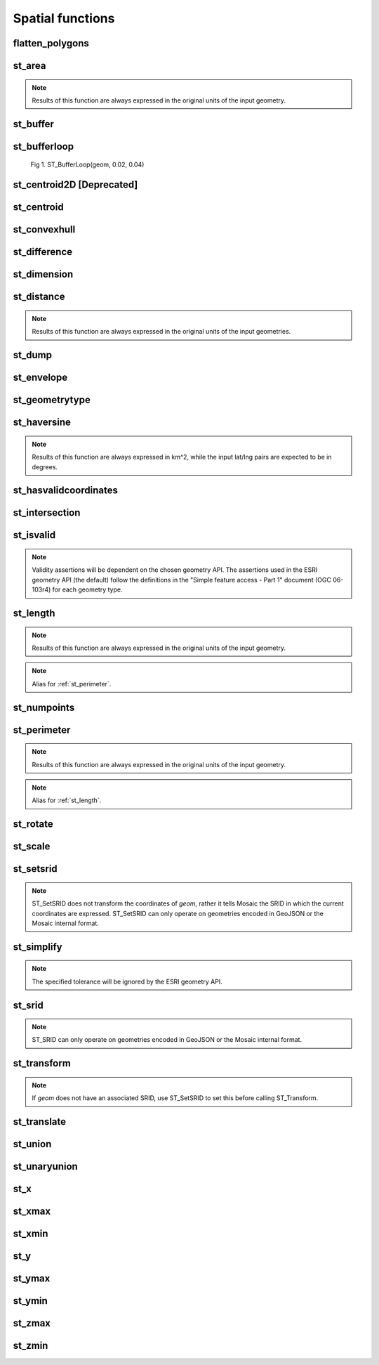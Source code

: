 =================
Spatial functions
=================


flatten_polygons
****************

.. function:: flatten_polygons(col)

    Explodes a MultiPolygon geometry into one row per constituent Polygon.

    :param col: MultiPolygon Geometry
    :type col: Column
    :rtype: Column: StringType

    :example:

.. tabs::
   .. code-tab:: py

    >>> df = spark.createDataFrame([
        {'wkt': 'MULTIPOLYGON (((30 20, 45 40, 10 40, 30 20)), ((15 5, 40 10, 10 20, 5 10, 15 5)))'}
        ])
    >>> df.select(flatten_polygons('wkt')).show(2, False)
    +------------------------------------------+
    |element                                   |
    +------------------------------------------+
    |POLYGON ((30 20, 45 40, 10 40, 30 20))    |
    |POLYGON ((15 5, 40 10, 10 20, 5 10, 15 5))|
    +------------------------------------------+

   .. code-tab:: scala

    >>> val df = List(("MULTIPOLYGON (((30 20, 45 40, 10 40, 30 20)), ((15 5, 40 10, 10 20, 5 10, 15 5)))")).toDF("wkt")
    >>> df.select(flatten_polygons(col("wkt"))).show(false)
    +------------------------------------------+
    |element                                   |
    +------------------------------------------+
    |POLYGON ((30 20, 45 40, 10 40, 30 20))    |
    |POLYGON ((15 5, 40 10, 10 20, 5 10, 15 5))|
    +------------------------------------------+

   .. code-tab:: sql

    >>> SELECT flatten_polygons("'MULTIPOLYGON (((30 20, 45 40, 10 40, 30 20)), ((15 5, 40 10, 10 20, 5 10, 15 5)))'")
    +------------------------------------------+
    |element                                   |
    +------------------------------------------+
    |POLYGON ((30 20, 45 40, 10 40, 30 20))    |
    |POLYGON ((15 5, 40 10, 10 20, 5 10, 15 5))|
    +------------------------------------------+

   .. code-tab:: r R

    >>> df <- createDataFrame(data.frame(wkt = 'MULTIPOLYGON (((30 20, 45 40, 10 40, 30 20)), ((15 5, 40 10, 10 20, 5 10, 15 5)))'))
    >>> showDF(select(df, flatten_polygons(column("wkt"))), truncate=F)
    +------------------------------------------+
    |element                                   |
    +------------------------------------------+
    |POLYGON ((30 20, 45 40, 10 40, 30 20))    |
    |POLYGON ((15 5, 40 10, 10 20, 5 10, 15 5))|
    +------------------------------------------+


st_area
*******

.. function:: st_area(col)

    Compute the area of a geometry.

    :param col: Geometry
    :type col: Column
    :rtype: Column: DoubleType

    :example:

.. tabs::
   .. code-tab:: py

    >>> df = spark.createDataFrame([{'wkt': 'POLYGON ((30 10, 40 40, 20 40, 10 20, 30 10))'}])
    >>> df.select(st_area('wkt')).show()
    +------------+
    |st_area(wkt)|
    +------------+
    |       550.0|
    +------------+

   .. code-tab:: scala

    >>> val df = List(("POLYGON ((30 10, 40 40, 20 40, 10 20, 30 10))")).toDF("wkt")
    >>> df.select(st_area(col("wkt"))).show()
    +------------+
    |st_area(wkt)|
    +------------+
    |       550.0|
    +------------+

   .. code-tab:: sql

    >>> SELECT st_area("POLYGON ((30 10, 40 40, 20 40, 10 20, 30 10))")
    +------------+
    |st_area(wkt)|
    +------------+
    |       550.0|
    +------------+

   .. code-tab:: r R

    >>> df <- createDataFrame(data.frame(wkt = "POLYGON ((30 10, 40 40, 20 40, 10 20, 30 10))"))
    >>> showDF(select(df, st_area(column("wkt"))))
    +------------+
    |st_area(wkt)|
    +------------+
    |       550.0|
    +------------+

.. note:: Results of this function are always expressed in the original units of the input geometry.


st_buffer
*********

.. function:: st_buffer(col, radius)

    Buffer the input geometry by radius `radius` and return a new, buffered geometry.

    :param col: Geometry
    :type col: Column
    :param radius: Double
    :type radius: Column (DoubleType)
    :rtype: Column: Geometry

    :example:

.. tabs::
   .. code-tab:: py

    >>> df = spark.createDataFrame([{'wkt': 'POLYGON ((30 10, 40 40, 20 40, 10 20, 30 10))'}])
    >>> df.select(st_buffer('wkt', lit(2.))).show()
    +--------------------+
    | st_buffer(wkt, 2.0)|
    +--------------------+
    |POLYGON ((29.1055...|
    +--------------------+

   .. code-tab:: scala

    >>> val df = List(("POLYGON ((30 10, 40 40, 20 40, 10 20, 30 10))")).toDF("wkt")
    >>> df.select(st_buffer(col("wkt"), 2d)).show()
    +--------------------+
    | st_buffer(wkt, 2.0)|
    +--------------------+
    |POLYGON ((29.1055...|
    +--------------------+

   .. code-tab:: sql

    >>> SELECT st_buffer("POLYGON ((30 10, 40 40, 20 40, 10 20, 30 10))", 2d)
    +--------------------+
    | st_buffer(wkt, 2.0)|
    +--------------------+
    |POLYGON ((29.1055...|
    +--------------------+

   .. code-tab:: r R

    >>> df <- createDataFrame(data.frame(wkt = "POLYGON ((30 10, 40 40, 20 40, 10 20, 30 10))"))
    >>> showDF(select(df, st_buffer(column("wkt"), lit(2))))
    +--------------------+
    | st_buffer(wkt, 2.0)|
    +--------------------+
    |POLYGON ((29.1055...|
    +--------------------+

st_bufferloop
*************

.. function:: st_bufferloop(col, innerRadius, outerRadius)

    Returns a difference between st_buffer(col, outerRadius) and st_buffer(col, innerRadius).
    The resulting geometry is a loop with a width of outerRadius - innerRadius.

    :param col: Geometry
    :type col: Column
    :param innerRadius: Radius of the resulting geometry hole.
    :type innerRadius: Column (DoubleType)
    :param outerRadius: Radius of the resulting geometry.
    :type outerRadius: Column (DoubleType)
    :rtype: Column: Geometry

    :example:

.. tabs::
   .. code-tab:: py

    >>> df = spark.createDataFrame([{'wkt': 'POLYGON ((30 10, 40 40, 20 40, 10 20, 30 10))'}])
    >>> df.select(st_bufferloop('wkt', lit(2.), lit(2.1)).show()
    +-------------------------+
    | st_buffer(wkt, 2.0, 2.1)|
    +-------------------------+
    |     POLYGON ((29.1055...|
    +-------------------------+

   .. code-tab:: scala

    >>> val df = List(("POLYGON ((30 10, 40 40, 20 40, 10 20, 30 10))")).toDF("wkt")
    >>> df.select(st_bufferloop('wkt', lit(2.), lit(2.1))).show()
    +-------------------------+
    | st_buffer(wkt, 2.0, 2.1)|
    +-------------------------+
    |     POLYGON ((29.1055...|
    +-------------------------+

   .. code-tab:: sql

    >>> SELECT st_bufferloop("POLYGON ((30 10, 40 40, 20 40, 10 20, 30 10))", 2d, 2.1d)
    +-------------------------+
    | st_buffer(wkt, 2.0, 2.1)|
    +-------------------------+
    |     POLYGON ((29.1055...|
    +-------------------------+

   .. code-tab:: r R

    >>> df <- createDataFrame(data.frame(wkt = "POLYGON ((30 10, 40 40, 20 40, 10 20, 30 10))"))
    >>> showDF(select(df, st_bufferloop('wkt', lit(2.), lit(2.1))))
    +-------------------------+
    | st_buffer(wkt, 2.0, 2.1)|
    +-------------------------+
    |     POLYGON ((29.1055...|
    +-------------------------+


.. figure:: ../images/st_bufferloop/geom.png
   :figclass: doc-figure

   Fig 1. ST_BufferLoop(geom, 0.02, 0.04)

st_centroid2D [Deprecated]
**************************

.. function:: st_centroid2D(col)

    Returns the x and y coordinates representing the centroid of the input geometry.

    :param col: Geometry
    :type col: Column
    :rtype: Column: StructType[x: DoubleType, y: DoubleType]

    :example:

.. tabs::
   .. code-tab:: py

    >>> df = spark.createDataFrame([{'wkt': 'POLYGON ((30 10, 40 40, 20 40, 10 20, 30 10))'}])
    >>> df.select(st_centroid2D('wkt')).show()
    +---------------------------------------+
    |st_centroid(wkt)                       |
    +---------------------------------------+
    |{25.454545454545453, 26.96969696969697}|
    +---------------------------------------+

   .. code-tab:: scala

    >>> val df = List(("POLYGON ((30 10, 40 40, 20 40, 10 20, 30 10))")).toDF("wkt")
    >>> df.select(st_centroid2D(col("wkt"))).show()
    +---------------------------------------+
    |st_centroid(wkt)                       |
    +---------------------------------------+
    |{25.454545454545453, 26.96969696969697}|
    +---------------------------------------+

   .. code-tab:: sql

    >>> SELECT st_centroid2D("POLYGON ((30 10, 40 40, 20 40, 10 20, 30 10))")
    +---------------------------------------+
    |st_centroid(wkt)                       |
    +---------------------------------------+
    |{25.454545454545453, 26.96969696969697}|
    +---------------------------------------+

   .. code-tab:: r R

    >>> df <- createDataFrame(data.frame(wkt = "POLYGON ((30 10, 40 40, 20 40, 10 20, 30 10))"))
    >>> showDF(select(df, st_centroid2D(column("wkt"))), truncate=F)
    +---------------------------------------+
    |st_centroid(wkt)                       |
    +---------------------------------------+
    |{25.454545454545453, 26.96969696969697}|
    +---------------------------------------+

st_centroid
*************

.. function:: st_centroid(col)

    Returns the POINT geometry representing the centroid of the input geometry.

    :param col: Geometry
    :type col: Column
    :rtype: Column: Geometry

    :example:

.. tabs::
   .. code-tab:: py

    >>> df = spark.createDataFrame([{'wkt': 'POLYGON ((30 10, 40 40, 20 40, 10 20, 30 10))'}])
    >>> df.select(st_centroid('wkt')).show()
    +---------------------------------------------+
    |st_centroid(wkt)                             |
    +---------------------------------------------+
    |POINT (25.454545454545453, 26.96969696969697)|
    +---------------------------------------------+

   .. code-tab:: scala

    >>> val df = List(("POLYGON ((30 10, 40 40, 20 40, 10 20, 30 10))")).toDF("wkt")
    >>> df.select(st_centroid(col("wkt"))).show()
    +---------------------------------------------+
    |st_centroid(wkt)                             |
    +---------------------------------------------+
    |POINT (25.454545454545453, 26.96969696969697)|
    +---------------------------------------------+

   .. code-tab:: sql

    >>> SELECT st_centroid("POLYGON ((30 10, 40 40, 20 40, 10 20, 30 10))")
    +---------------------------------------------+
    |st_centroid(wkt)                             |
    +---------------------------------------------+
    |POINT (25.454545454545453, 26.96969696969697)|
    +---------------------------------------------+

   .. code-tab:: r R

    >>> df <- createDataFrame(data.frame(wkt = "POLYGON ((30 10, 40 40, 20 40, 10 20, 30 10))"))
    >>> showDF(select(df, st_centroid(column("wkt"))), truncate=F)
    +---------------------------------------------+
    |st_centroid(wkt)                             |
    +---------------------------------------------+
    |POINT (25.454545454545453, 26.96969696969697)|
    +---------------------------------------------+

st_convexhull
*************

.. function:: st_convexhull(col)

    Compute the convex hull of a geometry or multi-geometry object.

    :param col: Geometry
    :type col: Column
    :rtype: Column

    :example:

.. tabs::
   .. code-tab:: py

    >>> df = spark.createDataFrame([{'wkt': 'MULTIPOINT ((10 40), (40 30), (20 20), (30 10))'}])
    >>> df.select(st_convexhull('wkt')).show(1, False)
    +---------------------------------------------+
    |st_convexhull(wkt)                           |
    +---------------------------------------------+
    |POLYGON ((10 40, 20 20, 30 10, 40 30, 10 40))|
    +---------------------------------------------+

   .. code-tab:: scala

    >>> val df = List(("MULTIPOINT ((10 40), (40 30), (20 20), (30 10))")).toDF("wkt")
    >>> df.select(st_convexhull(col("wkt"))).show(false)
    +---------------------------------------------+
    |st_convexhull(wkt)                           |
    +---------------------------------------------+
    |POLYGON ((10 40, 20 20, 30 10, 40 30, 10 40))|
    +---------------------------------------------+

   .. code-tab:: sql

    >>> SELECT st_convexhull("MULTIPOINT ((10 40), (40 30), (20 20), (30 10))")
    +---------------------------------------------+
    |st_convexhull(wkt)                           |
    +---------------------------------------------+
    |POLYGON ((10 40, 20 20, 30 10, 40 30, 10 40))|
    +---------------------------------------------+

   .. code-tab:: r R

    >>> df <- createDataFrame(data.frame(wkt = "MULTIPOINT ((10 40), (40 30), (20 20), (30 10))"))
    >>> showDF(select(df, st_convexhull(column("wkt"))))
    +---------------------------------------------+
    |st_convexhull(wkt)                           |
    +---------------------------------------------+
    |POLYGON ((10 40, 20 20, 30 10, 40 30, 10 40))|
    +---------------------------------------------+


st_difference
*************

.. function:: st_difference(left_geom, right_geom)

    Returns the point set difference of the left and right geometry.

    :param left_geom: Geometry
    :type left_geom: Column
    :param right_geom: Geometry
    :type right_geom: Column
    :rtype Column: Geometry

    :example:

.. tabs::
   .. code-tab:: py

    >>> df = spark.createDataFrame([{'left': 'POLYGON ((10 10, 20 10, 20 20, 10 20, 10 10))', 'right': 'POLYGON ((15 15, 25 15, 25 25, 15 25, 15 15))'}])
    >>> df.select(st_difference(col('left'), col('right'))).show()
    +-----------------------------------------------------------+
    | st_difference(left, right)                                |
    +-----------------------------------------------------------+
    |POLYGON ((10 10, 20 10, 20 15, 15 15, 15 20, 10 20, 10 10))|
    +-----------------------------------------------------------+

   .. code-tab:: scala

    >>> val df = List(("POLYGON ((10 10, 20 10, 20 20, 10 20, 10 10))", "POLYGON ((15 15, 25 15, 25 25, 15 25, 15 15))")).toDF("left", "right")
    >>> df.select(st_difference(col('left'), col('right'))).show()
    +-----------------------------------------------------------+
    | st_difference(left, right)                                |
    +-----------------------------------------------------------+
    |POLYGON ((10 10, 20 10, 20 15, 15 15, 15 20, 10 20, 10 10))|
    +-----------------------------------------------------------+

   .. code-tab:: sql

    >>> SELECT st_difference("POLYGON ((10 10, 20 10, 20 20, 10 20, 10 10))", "POLYGON ((15 15, 25 15, 25 25, 15 25, 15 15))")
    +-----------------------------------------------------------+
    | st_difference(left, right)                                |
    +-----------------------------------------------------------+
    |POLYGON ((10 10, 20 10, 20 15, 15 15, 15 20, 10 20, 10 10))|
    +-----------------------------------------------------------+

   .. code-tab:: r R

    >>> df <- createDataFrame(data.frame(p1 = "POLYGON ((10 10, 20 10, 20 20, 10 20, 10 10))", p2 = "POLYGON ((15 15, 25 15, 25 25, 15 25, 15 15))"))
    >>> showDF(select(df, st_difference(column("p1"), column("p2"))), truncate=F)
    +-----------------------------------------------------------+
    | st_difference(left, right)                                |
    +-----------------------------------------------------------+
    |POLYGON ((10 10, 20 10, 20 15, 15 15, 15 20, 10 20, 10 10))|
    +-----------------------------------------------------------+


st_dimension
************

.. function:: st_dimension(col)

    Compute the dimension of the geometry.

    :param col: Geometry
    :type col: Column
    :rtype: Column: IntegerType

    :example:

.. tabs::
   .. code-tab:: py

    >>> df = spark.createDataFrame([{'wkt': 'POLYGON ((30 10, 40 40, 20 40, 10 20, 30 10))'}])
    >>> df.select(st_dimension('wkt')).show()
    +-----------------+
    |st_dimension(wkt)|
    +-----------------+
    |                2|
    +-----------------+

   .. code-tab:: scala

    >>> val df = List("POLYGON ((30 10, 40 40, 20 40, 10 20, 30 10))").toDF("wkt")
    >>> df.select(st_dimension(col("wkt"))).show()
    +-----------------+
    |st_dimension(wkt)|
    +-----------------+
    |                2|
    +-----------------+

   .. code-tab:: sql

    >>> SELECT st_dimension("POLYGON ((30 10, 40 40, 20 40, 10 20, 30 10))")
    +-----------------+
    |st_dimension(wkt)|
    +-----------------+
    |                2|
    +-----------------+

   .. code-tab:: r R

    >>> df <- createDataFrame(data.frame(wkt = "POLYGON ((30 10, 40 40, 20 40, 10 20, 30 10))"))
    >>> showDF(select(df, st_dimension(column("wkt"))))
    +-----------------+
    |st_dimension(wkt)|
    +-----------------+
    |                2|
    +-----------------+


st_distance
***********

.. function:: st_distance(geom1, geom2)

    Compute the distance between `geom1` and `geom2`.

    :param geom1: Geometry
    :type geom1: Column
    :param geom2: Geometry
    :type geom2: Column
    :rtype: Column: DoubleType

    :example:

.. tabs::
   .. code-tab:: py

    >>> df = spark.createDataFrame([{'point': 'POINT (5 5)', 'poly': 'POLYGON ((30 10, 40 40, 20 40, 10 20, 30 10))'}])
    >>> df.select(st_distance('poly', 'point')).show()
    +------------------------+
    |st_distance(poly, point)|
    +------------------------+
    |      15.652475842498529|
    +------------------------+

   .. code-tab:: scala

    >>> val df = List(("POINT (5 5)", "POLYGON ((30 10, 40 40, 20 40, 10 20, 30 10))")).toDF("point", "poly")
    >>> df.select(st_distance(col("poly"), col("point"))).show()
    +------------------------+
    |st_distance(poly, point)|
    +------------------------+
    |      15.652475842498529|
    +------------------------+

   .. code-tab:: sql

    >>> SELECT st_distance("POLYGON ((30 10, 40 40, 20 40, 10 20, 30 10))", "POINT (5 5)")
    +------------------------+
    |st_distance(poly, point)|
    +------------------------+
    |      15.652475842498529|
    +------------------------+

   .. code-tab:: r R

    >>> df <- createDataFrame(data.frame(point = c( "POINT (5 5)"), poly = "POLYGON ((30 10, 40 40, 20 40, 10 20, 30 10))"))
    >>> showDF(select(df, st_distance(column("poly"), column("point"))))
    +------------------------+
    |st_distance(poly, point)|
    +------------------------+
    |      15.652475842498529|
    +------------------------+

.. note:: Results of this function are always expressed in the original units of the input geometries.

st_dump
*******

.. function:: st_dump(col)

    Explodes a multi-geometry into one row per constituent geometry.

    :param col: The input multi-geometry
    :type col: Column
    :rtype: Column

    :example:

.. tabs::
   .. code-tab:: py

    >>> df = spark.createDataFrame([{'wkt': 'MULTIPOINT ((10 40), (40 30), (20 20), (30 10))'}])
    >>> df.select(st_dump('wkt')).show(5, False)
    +-------------+
    |element      |
    +-------------+
    |POINT (10 40)|
    |POINT (40 30)|
    |POINT (20 20)|
    |POINT (30 10)|
    +-------------+

   .. code-tab:: scala

    >>> val df = List(("MULTIPOINT ((10 40), (40 30), (20 20), (30 10))")).toDF("wkt")
    >>> df.select(st_dump(col("wkt"))).show(false)
    +-------------+
    |element      |
    +-------------+
    |POINT (10 40)|
    |POINT (40 30)|
    |POINT (20 20)|
    |POINT (30 10)|
    +-------------+

   .. code-tab:: sql

    >>> SELECT st_dump("MULTIPOINT ((10 40), (40 30), (20 20), (30 10))")
    +-------------+
    |element      |
    +-------------+
    |POINT (10 40)|
    |POINT (40 30)|
    |POINT (20 20)|
    |POINT (30 10)|
    +-------------+
   .. code-tab:: r R

    >>> df <- createDataFrame(data.frame(wkt = "MULTIPOINT ((10 40), (40 30), (20 20), (30 10))"))
    >>> showDF(select(df, st_dump(column("wkt"))))
    +-------------+
    |element      |
    +-------------+
    |POINT (10 40)|
    |POINT (40 30)|
    |POINT (20 20)|
    |POINT (30 10)|
    +-------------+


st_envelope
***********

.. function:: st_envelope(col)

    Returns the minimum bounding box of the input geometry, as a geometry.
    This bounding box is defined by the rectangular polygon with corner points `(x_min, y_min)`, `(x_max, y_min)`, `(x_min, y_max)`, `(x_max, y_max)`.

    :param col: Geometry
    :type col: Column
    :rtype: Column

    :example:

.. tabs::
   .. code-tab:: py

    >>> df = spark.createDataFrame([{'wkt': 'POLYGON ((10 10, 20 10, 15 20, 10 10))'}])
    >>> df.select(st_envelope('wkt')).show()
    +-----------------------------------------------+
    | st_envelope(wkt)                              |
    +-----------------------------------------------+
    | POLYGON ((10 10, 20 10, 20 20, 10 20, 10 10)) |
    +-----------------------------------------------+

   .. code-tab:: scala

    >>> df = List(("POLYGON ((10 10, 20 10, 15 20, 10 10))")).toDF("wkt")
    >>> df.select(st_envelope('wkt')).show()
    +-----------------------------------------------+
    | st_envelope(wkt)                              |
    +-----------------------------------------------+
    | POLYGON ((10 10, 20 10, 20 20, 10 20, 10 10)) |
    +-----------------------------------------------+

   .. code-tab:: sql

    >>> SELECT st_envelope("POLYGON ((10 10, 20 10, 15 20, 10 10))")
    +-----------------------------------------------+
    | st_envelope(wkt)                              |
    +-----------------------------------------------+
    | POLYGON ((10 10, 20 10, 20 20, 10 20, 10 10)) |
    +-----------------------------------------------+

   .. code-tab:: r R

    >>> df <- createDataFrame(data.frame(wkt = "POLYGON ((10 10, 20 10, 15 20, 10 10))")
    >>> showDF(select(df, st_envelope(column("wkt"))), truncate=F)
    +-----------------------------------------------+
    | st_envelope(wkt)                              |
    +-----------------------------------------------+
    | POLYGON ((10 10, 20 10, 20 20, 10 20, 10 10)) |
    +-----------------------------------------------+


st_geometrytype
***************

.. function:: st_geometrytype(col)

    Returns the type of the input geometry ("POINT", "LINESTRING", "POLYGON" etc.).

    :param col: Geometry
    :type col: Column
    :rtype: Column: StringType

    :example:

.. tabs::
   .. code-tab:: py

    >>> df = spark.createDataFrame([{'wkt': 'POLYGON ((30 10, 40 40, 20 40, 10 20, 30 10))'}])
    >>> df.select(st_geometrytype('wkt')).show()
    +--------------------+
    |st_geometrytype(wkt)|
    +--------------------+
    |             POLYGON|
    +--------------------+

   .. code-tab:: scala

    >>> val df = List(("POLYGON ((30 10, 40 40, 20 40, 10 20, 30 10))")).toDF("wkt")
    >>> df.select(st_geometrytype(col("wkt"))).show()
    +--------------------+
    |st_geometrytype(wkt)|
    +--------------------+
    |             POLYGON|
    +--------------------+

   .. code-tab:: sql

    >>> SELECT st_geometrytype("POLYGON((0 0, 10 0, 10 10, 0 10, 0 0), (15 15, 15 20, 20 20, 20 15, 15 15))")
    +--------------------+
    |st_geometrytype(wkt)|
    +--------------------+
    |             POLYGON|
    +--------------------+

   .. code-tab:: r R

    >>> df <- createDataFrame(data.frame(wkt = "POLYGON ((30 10, 40 40, 20 40, 10 20, 30 10))"))
    >>> showDF(select(df, st_geometrytype(column("wkt"))), truncate=F)
    +--------------------+
    |st_geometrytype(wkt)|
    +--------------------+
    |             POLYGON|
    +--------------------+


st_haversine
***********

.. function:: st_haversine(lat1, lng1, lat2, lng2)

    Compute the haversine distance between lat1/lng1 and lat2/lng2.

    :param lat1: DoubleType
    :type lat1: Column
    :param lng1: DoubleType
    :type lng1: Column
    :param lat2: DoubleType
    :type lat2: Column
    :param lng2: DoubleType
    :type lng2: Column
    :rtype: Column: DoubleType

    :example:

.. tabs::
   .. code-tab:: py

    >>> df = spark.createDataFrame([{'lat1': 0.0, 'lng1': 90.0, 'lat2': 0.0, 'lng2': 0.0}])
    >>> df.select(st_distance('lat1', 'lng1', 'lat2', 'lng2')).show()
    +------------------------------------+
    |st_haversine(lat1, lng1, lat2, lng2)|
    +------------------------------------+
    |                   10007.55722101796|
    +------------------------------------+

   .. code-tab:: scala

    >>> val df = List((0.0, 90.0, 0.0, 0.0)).toDF("lat1", "lng1", "lat2", "lng2")
    >>> df.select(st_haversine(col("lat1"), col("lng1"), col("lat2"), col("lng2"))).show()
    +------------------------------------+
    |st_haversine(lat1, lng1, lat2, lng2)|
    +------------------------------------+
    |                   10007.55722101796|
    +------------------------------------+

   .. code-tab:: sql

    >>> SELECT st_haversine(0.0, 90.0, 0.0, 0.0)
    +------------------------------------+
    |st_haversine(lat1, lng1, lat2, lng2)|
    +------------------------------------+
    |                   10007.55722101796|
    +------------------------------------+

   .. code-tab:: r R

    >>> df <- createDataFrame(data.frame(lat1 = c(0.0), lng1 = c(90.0), lat2 = c(0.0), lng2 = c(0.0)))
    >>> showDF(select(df, st_haversine(column("lat1"), column("lng1"), column("lat2"), column("lng2"))))
    +------------------------------------+
    |st_haversine(lat1, lng1, lat2, lng2)|
    +------------------------------------+
    |                   10007.55722101796|
    +------------------------------------+

.. note:: Results of this function are always expressed in km^2, while the input lat/lng pairs are expected to be in degrees.


st_hasvalidcoordinates
**********************

.. function:: st_hasvalidcoordinates(geom, crs, which)

    Checks if all points in `geom` are valid with respect to crs bounds.
    CRS bounds can be provided either as bounds or as reprojected_bounds.

    :param geom: Geometry
    :type geom: Column
    :param crs: CRS name (EPSG ID), e.g. "EPSG:2192"
    :type crs: Column
    :param which: Check against geographic `"bounds"` or geometric `"reprojected_bounds"` bounds.
    :type which: Column
    :rtype: Column: IntegerType

    :example:

.. tabs::
   .. code-tab:: py

    >>> df = spark.createDataFrame([{'wkt': 'POLYGON((5.84 45.64, 5.92 45.64, 5.89 45.81, 5.79 45.81, 5.84 45.64))'}])
    >>> df.select(st_hasvalidcoordinates(col('wkt'), lit('EPSG:2192'), lit('bounds'))).show()
    +----------------------------------------------+
    |st_hasvalidcoordinates(wkt, EPSG:2192, bounds)|
    +----------------------------------------------+
    |                                          true|
    +----------------------------------------------+

   .. code-tab:: scala

    >>> val df = List(("POLYGON((5.84 45.64, 5.92 45.64, 5.89 45.81, 5.79 45.81, 5.84 45.64))")).toDF("wkt")
    >>> df.select(st_hasvalidcoordinates(col("wkt"), lit("EPSG:2192"), lit("bounds"))).show()
    +----------------------------------------------+
    |st_hasvalidcoordinates(wkt, EPSG:2192, bounds)|
    +----------------------------------------------+
    |                                          true|
    +----------------------------------------------+

   .. code-tab:: sql

    >>> SELECT st_hasvalidcoordinates("POLYGON((5.84 45.64, 5.92 45.64, 5.89 45.81, 5.79 45.81, 5.84 45.64))", "EPSG:2192", "bounds")
    +----------------------------------------------+
    |st_hasvalidcoordinates(wkt, EPSG:2192, bounds)|
    +----------------------------------------------+
    |                                          true|
    +----------------------------------------------+

   .. code-tab:: r R

    >>> df <- createDataFrame(data.frame(wkt = "POLYGON((5.84 45.64, 5.92 45.64, 5.89 45.81, 5.79 45.81, 5.84 45.64))"))
    >>> showDF(select(df, st_hasvalidcoordinates(column("wkt"), lit("EPSG:2192"), lit("bounds"))), truncate=F)
    +----------------------------------------------+
    |st_hasvalidcoordinates(wkt, EPSG:2192, bounds)|
    +----------------------------------------------+
    |true                                          |
    +----------------------------------------------+


st_intersection
***************

.. function:: st_intersection(geom1, geom2)

    Returns a geometry representing the intersection of `left_geom` and `right_geom`.

    :param geom1: Geometry
    :type geom1: Column
    :param geom2: Geometry
    :type geom2: Column
    :rtype: Column

    :example:

.. tabs::
   .. code-tab:: py

    >>> df = spark.createDataFrame([{'p1': 'POLYGON ((0 0, 0 3, 3 3, 3 0))', 'p2': 'POLYGON ((2 2, 2 4, 4 4, 4 2))'}])
    >>> df.select(st_intersection(col('p1'), col('p2'))).show(1, False)
    +-----------------------------------+
    |st_intersection(p1, p2)            |
    +-----------------------------------+
    |POLYGON ((2 2, 3 2, 3 3, 2 3, 2 2))|
    +-----------------------------------+

   .. code-tab:: scala

    >>> val df = List(("POLYGON ((0 0, 0 3, 3 3, 3 0))", "POLYGON ((2 2, 2 4, 4 4, 4 2))")).toDF("p1", "p2")
    >>> df.select(st_intersection(col("p1"), col("p2"))).show(false)
    +-----------------------------------+
    |st_intersection(p1, p2)            |
    +-----------------------------------+
    |POLYGON ((2 2, 3 2, 3 3, 2 3, 2 2))|
    +-----------------------------------+

   .. code-tab:: sql

    >>> SELECT st_intersection("POLYGON ((0 0, 0 3, 3 3, 3 0))", "POLYGON ((2 2, 2 4, 4 4, 4 2))")
    +-----------------------------------+
    |st_intersection(p1, p2)            |
    +-----------------------------------+
    |POLYGON ((2 2, 3 2, 3 3, 2 3, 2 2))|
    +-----------------------------------+

   .. code-tab:: r R

    >>> df <- createDataFrame(data.frame(p1 = "POLYGON ((0 0, 0 3, 3 3, 3 0))", p2 = "POLYGON ((2 2, 2 4, 4 4, 4 2))"))
    >>> showDF(select(df, st_intersection(column("p1"), column("p2"))), truncate=F)
    +-----------------------------------+
    |st_intersection(p1, p2)            |
    +-----------------------------------+
    |POLYGON ((2 2, 3 2, 3 3, 2 3, 2 2))|
    +-----------------------------------+


st_isvalid
**********

.. function:: st_isvalid(col)

    Returns `true` if the geometry is valid.

    :param col: Geometry
    :type col: Column
    :rtype: Column: BooleanType

    :example:

.. tabs::
   .. code-tab:: py

    >>> df = spark.createDataFrame([{'wkt': 'POLYGON ((30 10, 40 40, 20 40, 10 20, 30 10))'}])
    >>> df.select(st_isvalid('wkt')).show()
    +---------------+
    |st_isvalid(wkt)|
    +---------------+
    |           true|
    +---------------+

    >>> df = spark.createDataFrame([{
        'wkt': 'POLYGON((0 0, 10 0, 10 10, 0 10, 0 0), (15 15, 15 20, 20 20, 20 15, 15 15))'
        }])
    >>> df.select(st_isvalid('wkt')).show()
    +---------------+
    |st_isvalid(wkt)|
    +---------------+
    |          false|
    +---------------+

   .. code-tab:: scala

    >>> val df = List(("POLYGON ((30 10, 40 40, 20 40, 10 20, 30 10))")).toDF("wkt")
    >>> df.select(st_isvalid(col("wkt"))).show()
    +---------------+
    |st_isvalid(wkt)|
    +---------------+
    |           true|
    +---------------+

    >>> val df = List(("POLYGON((0 0, 10 0, 10 10, 0 10, 0 0), (15 15, 15 20, 20 20, 20 15, 15 15))")).toDF("wkt")
    >>> df.select(st_isvalid(col("wkt"))).show()
    +---------------+
    |st_isvalid(wkt)|
    +---------------+
    |          false|
    +---------------+

   .. code-tab:: sql

    >>> SELECT st_isvalid("POLYGON ((30 10, 40 40, 20 40, 10 20, 30 10))")
    +---------------+
    |st_isvalid(wkt)|
    +---------------+
    |           true|
    +---------------+

    >>> SELECT st_isvalid("POLYGON((0 0, 10 0, 10 10, 0 10, 0 0), (15 15, 15 20, 20 20, 20 15, 15 15))")
    +---------------+
    |st_isvalid(wkt)|
    +---------------+
    |          false|
    +---------------+

   .. code-tab:: r R

    >>> df <- createDataFrame(data.frame(wkt = "POLYGON ((30 10, 40 40, 20 40, 10 20, 30 10))"))
    >>> showDF(select(df, st_isvalid(column("wkt"))), truncate=F)
    +---------------+
    |st_isvalid(wkt)|
    +---------------+
    |           true|
    +---------------+

    >>> df <- createDataFrame(data.frame(wkt = "POLYGON((0 0, 10 0, 10 10, 0 10, 0 0), (15 15, 15 20, 20 20, 20 15, 15 15))"))
    >>> showDF(select(df, st_isvalid(column("wkt"))), truncate=F)
    +---------------+
    |st_isvalid(wkt)|
    +---------------+
    |          false|
    +---------------+

.. note:: Validity assertions will be dependent on the chosen geometry API.
    The assertions used in the ESRI geometry API (the default) follow the definitions in the
    "Simple feature access - Part 1" document (OGC 06-103r4) for each geometry type.


st_length
************

.. function:: st_length(col)

    Compute the length of a geometry.

    :param col: Geometry
    :type col: Column
    :rtype: Column: DoubleType

    :example:

.. tabs::
   .. code-tab:: py

    >>> df = spark.createDataFrame([{'wkt': 'POLYGON ((30 10, 40 40, 20 40, 10 20, 30 10))'}])
    >>> df.select(st_length('wkt')).show()
    +-----------------+
    |   st_length(wkt)|
    +-----------------+
    |96.34413615167959|
    +-----------------+

   .. code-tab:: scala

    >>> val df = List(("POLYGON ((30 10, 40 40, 20 40, 10 20, 30 10))")).toDF("wkt")
    >>> df.select(st_length(col("wkt"))).show()
    +-----------------+
    |   st_length(wkt)|
    +-----------------+
    |96.34413615167959|
    +-----------------+

   .. code-tab:: sql

    >>> SELECT st_length("POLYGON ((30 10, 40 40, 20 40, 10 20, 30 10))")
    +-----------------+
    |   st_length(wkt)|
    +-----------------+
    |96.34413615167959|
    +-----------------+
   .. code-tab:: r R

    >>> df <- createDataFrame(data.frame(wkt = "POLYGON ((30 10, 40 40, 20 40, 10 20, 30 10))"))
    >>> showDF(select(df, st_length(column("wkt"))))
    +-----------------+
    |   st_length(wkt)|
    +-----------------+
    |96.34413615167959|
    +-----------------+


.. note:: Results of this function are always expressed in the original units of the input geometry.

.. note:: Alias for :ref:`st_perimeter`.



st_numpoints
************

.. function:: st_numpoints(col)

    Returns the number of points in `geom`.

    :param col: Geometry
    :type col: Column
    :rtype: Column: IntegerType

    :example:

.. tabs::
   .. code-tab:: py

    >>> df = spark.createDataFrame([{'wkt': 'POLYGON ((30 10, 40 40, 20 40, 10 20, 30 10))'}])
    >>> df.select(st_numpoints('wkt')).show()
    +-----------------+
    |st_numpoints(wkt)|
    +-----------------+
    |                5|
    +-----------------+

   .. code-tab:: scala

    >>> val df = List(("POLYGON ((30 10, 40 40, 20 40, 10 20, 30 10))")).toDF("wkt")
    >>> df.select(st_numpoints(col("wkt"))).show()
    +-----------------+
    |st_numpoints(wkt)|
    +-----------------+
    |                5|
    +-----------------+

   .. code-tab:: sql

    >>> SELECT st_numpoints("POLYGON ((30 10, 40 40, 20 40, 10 20, 30 10))")
    +-----------------+
    |st_numpoints(wkt)|
    +-----------------+
    |                5|
    +-----------------+

   .. code-tab:: r R

    >>> df <- createDataFrame(data.frame(wkt = "POLYGON ((30 10, 40 40, 20 40, 10 20, 30 10))"))
    >>> showDF(select(df, st_numpoints(column("wkt"))))
    +-----------------+
    |st_numpoints(wkt)|
    +-----------------+
    |                5|
    +-----------------+

st_perimeter
************

.. function:: st_perimeter(col)

    Compute the perimeter length of a geometry.

    :param col: Geometry
    :type col: Column
    :rtype: Column: DoubleType

    :example:

.. tabs::
   .. code-tab:: py

    >>> df = spark.createDataFrame([{'wkt': 'POLYGON ((30 10, 40 40, 20 40, 10 20, 30 10))'}])
    >>> df.select(st_perimeter('wkt')).show()
    +-----------------+
    |st_perimeter(wkt)|
    +-----------------+
    |96.34413615167959|
    +-----------------+

   .. code-tab:: scala

    >>> val df = List(("POLYGON ((30 10, 40 40, 20 40, 10 20, 30 10))")).toDF("wkt")
    >>> df.select(st_perimeter(col("wkt"))).show()
    +-----------------+
    |st_perimeter(wkt)|
    +-----------------+
    |96.34413615167959|
    +-----------------+

   .. code-tab:: sql

    >>> SELECT st_perimeter("POLYGON ((30 10, 40 40, 20 40, 10 20, 30 10))")
    +-----------------+
    |st_perimeter(wkt)|
    +-----------------+
    |96.34413615167959|
    +-----------------+
   .. code-tab:: r R

    >>> df <- createDataFrame(data.frame(wkt = "POLYGON ((30 10, 40 40, 20 40, 10 20, 30 10))"))
    >>> showDF(select(df, st_perimeter(column("wkt"))))
    +-----------------+
    |st_perimeter(wkt)|
    +-----------------+
    |96.34413615167959|
    +-----------------+


.. note:: Results of this function are always expressed in the original units of the input geometry.

.. note:: Alias for :ref:`st_length`.


st_rotate
*********

.. function:: st_rotate(geom, td)

    Rotates `geom` using the rotational factor `td`.

    :param geom: Geometry
    :type geom: Column
    :param td: Rotation (in radians)
    :type td: Column (DoubleType)
    :rtype: Column

    :example:

.. tabs::
   .. code-tab:: py

    >>> from math import pi
    >>> df = spark.createDataFrame([{'wkt': 'POLYGON ((30 10, 40 40, 20 40, 10 20, 30 10))'}])
    >>> df.select(st_rotate('wkt', lit(pi))).show(1, False)
    +-------------------------------------------------------+
    |st_rotate(wkt, 3.141592653589793)                      |
    +-------------------------------------------------------+
    |POLYGON ((-30 -10, -40 -40, -20 -40, -10 -20, -30 -10))|
    +-------------------------------------------------------+

   .. code-tab:: scala

    >>> import math.Pi
    >>> val df = List(("POLYGON ((30 10, 40 40, 20 40, 10 20, 30 10))")).toDF("wkt")
    >>> df.select(st_rotate(col("wkt"), lit(Pi))).show(false)
    +-------------------------------------------------------+
    |st_rotate(wkt, 3.141592653589793)                      |
    +-------------------------------------------------------+
    |POLYGON ((-30 -10, -40 -40, -20 -40, -10 -20, -30 -10))|
    +-------------------------------------------------------+

   .. code-tab:: sql

    >>> SELECT st_rotate("POLYGON ((30 10, 40 40, 20 40, 10 20, 30 10))", pi())
    +-------------------------------------------------------+
    |st_rotate(wkt, 3.141592653589793)                      |
    +-------------------------------------------------------+
    |POLYGON ((-30 -10, -40 -40, -20 -40, -10 -20, -30 -10))|
    +-------------------------------------------------------+

   .. code-tab:: r R

    >>> df <- createDataFrame(data.frame(wkt = "POLYGON ((30 10, 40 40, 20 40, 10 20, 30 10))"))
    >>> showDF(select(df, st_rotate(column("wkt"), lit(pi))), truncate=F)
    +-------------------------------------------------------+
    |st_rotate(wkt, 3.141592653589793)                      |
    +-------------------------------------------------------+
    |POLYGON ((-30 -10, -40 -40, -20 -40, -10 -20, -30 -10))|
    +-------------------------------------------------------+



st_scale
********

.. function:: st_scale(geom, xd, yd)

    Scales `geom` using the scaling factors `xd` and `yd`.

    :param geom: Geometry
    :type geom: Column
    :param xd: Scale factor in the x-direction
    :type xd: Column (DoubleType)
    :param yd: Scale factor in the y-direction
    :type yd: Column (DoubleType)
    :rtype: Column

    :example:

.. tabs::
   .. code-tab:: py

    >>> df = spark.createDataFrame([{'wkt': 'POLYGON ((30 10, 40 40, 20 40, 10 20, 30 10))'}])
    >>> df.select(st_scale('wkt', lit(0.5), lit(2))).show(1, False)
    +--------------------------------------------+
    |st_scale(wkt, 0.5, 2)                       |
    +--------------------------------------------+
    |POLYGON ((15 20, 20 80, 10 80, 5 40, 15 20))|
    +--------------------------------------------+

   .. code-tab:: scala

    >>> val df = List(("POLYGON ((30 10, 40 40, 20 40, 10 20, 30 10))")).toDF("wkt")
    >>> df.select(st_scale(col("wkt"), lit(0.5), lit(2.0))).show(false)
    +--------------------------------------------+
    |st_scale(wkt, 0.5, 2)                       |
    +--------------------------------------------+
    |POLYGON ((15 20, 20 80, 10 80, 5 40, 15 20))|
    +--------------------------------------------+

   .. code-tab:: sql

    >>> SELECT st_scale("POLYGON ((30 10, 40 40, 20 40, 10 20, 30 10))", 0.5d, 2.0d)
    +--------------------------------------------+
    |st_scale(wkt, 0.5, 2)                       |
    +--------------------------------------------+
    |POLYGON ((15 20, 20 80, 10 80, 5 40, 15 20))|
    +--------------------------------------------+

   .. code-tab:: r R

    >>> df <- createDataFrame(data.frame(wkt = "POLYGON ((30 10, 40 40, 20 40, 10 20, 30 10))"))
    >>> showDF(select(df, st_scale(column('wkt'), lit(0.5), lit(2))), truncate=F)
    +--------------------------------------------+
    |st_scale(wkt, 0.5, 2)                       |
    +--------------------------------------------+
    |POLYGON ((15 20, 20 80, 10 80, 5 40, 15 20))|
    +--------------------------------------------+


st_setsrid
**********

.. function:: st_setsrid(geom, srid)

    Sets the Coordinate Reference System well-known identifier (SRID) for `geom`.

    :param geom: Geometry
    :type geom: Column
    :param srid: The spatial reference identifier of `geom`, expressed as an integer, e.g. `4326` for EPSG:4326 / WGS84
    :type srid: Column (IntegerType)
    :rtype: Column

    :example:

.. tabs::
   .. code-tab:: py

    >>> df = spark.createDataFrame([{'wkt': 'MULTIPOINT ((10 40), (40 30), (20 20), (30 10))'}])
    >>> df.select(st_setsrid(st_geomfromwkt('wkt'), lit(4326))).show(1)
    +---------------------------------+
    |st_setsrid(convert_to(wkt), 4326)|
    +---------------------------------+
    |             {2, 4326, [[[10.0...|
    +---------------------------------+

   .. code-tab:: scala

    >>> val df = List("MULTIPOINT ((10 40), (40 30), (20 20), (30 10))").toDF("wkt")
    >>> df.select(st_setsrid(st_geomfromwkt(col("wkt")), lit(4326))).show
    +---------------------------------+
    |st_setsrid(convert_to(wkt), 4326)|
    +---------------------------------+
    |             {2, 4326, [[[10.0...|
    +---------------------------------+

   .. code-tab:: sql

    >>> select st_setsrid(st_geomfromwkt("MULTIPOINT ((10 40), (40 30), (20 20), (30 10))"), 4326)
    +---------------------------------+
    |st_setsrid(convert_to(wkt), 4326)|
    +---------------------------------+
    |             {2, 4326, [[[10.0...|
    +---------------------------------+

   .. code-tab:: r R

    >>> df <- createDataFrame(data.frame(wkt = "MULTIPOINT ((10 40), (40 30), (20 20), (30 10))"))
    >>> showDF(select(df, st_setsrid(st_geomfromwkt(column("wkt")), lit(4326L))))
    +---------------------------------+
    |st_setsrid(convert_to(wkt), 4326)|
    +---------------------------------+
    |             {2, 4326, [[[10.0...|
    +---------------------------------+

.. note::
    ST_SetSRID does not transform the coordinates of `geom`,
    rather it tells Mosaic the SRID in which the current coordinates are expressed.
    ST_SetSRID can only operate on geometries encoded in GeoJSON or the Mosaic internal format.

st_simplify
***********

.. function:: st_simplify(geom, tol)

    Returns the simplified geometry.

    :param geom: Geometry
    :type geom: Column
    :param tol: Tolerance
    :type tol: Column
    :rtype: Column: Geometry

    :example:

.. tabs::
   .. code-tab:: py

    >>> df = spark.createDataFrame([{'wkt': 'LINESTRING (0 1, 1 2, 2 1, 3 0)'}])
    >>> df.select(st_simplify('wkt', 1.0)).show()
    +----------------------------+
    | st_simplify(wkt, 1.0)      |
    +----------------------------+
    | LINESTRING (0 1, 1 2, 3 0) |
    +----------------------------+

   .. code-tab:: scala

    >>> df = List(("LINESTRING (0 1, 1 2, 2 1, 3 0)")).toDF("wkt")
    >>> df.select(st_simplify('wkt', 1.0)).show()
    +----------------------------+
    | st_simplify(wkt, 1.0)      |
    +----------------------------+
    | LINESTRING (0 1, 1 2, 3 0) |
    +----------------------------+

   .. code-tab:: sql

    >>> SELECT st_simplify("LINESTRING (0 1, 1 2, 2 1, 3 0)", 1.0)
    +----------------------------+
    | st_simplify(wkt, 1.0)      |
    +----------------------------+
    | LINESTRING (0 1, 1 2, 3 0) |
    +----------------------------+

   .. code-tab:: r R

    >>> df <- createDataFrame(data.frame(wkt = "LINESTRING (0 1, 1 2, 2 1, 3 0)")
    >>> showDF(select(df, st_simplify(column("wkt"), 1.0)), truncate=F)
    +----------------------------+
    | st_simplify(wkt, 1.0)      |
    +----------------------------+
    | LINESTRING (0 1, 1 2, 3 0) |
    +----------------------------+

.. note::
    The specified tolerance will be ignored by the ESRI geometry API.

st_srid
*******

.. function:: st_srid(geom)

    Looks up the Coordinate Reference System well-known identifier (SRID) for `geom`.

    :param geom: Geometry
    :type geom: Column
    :rtype: Column

    :example:

.. tabs::
   .. code-tab:: py

    >>> json_geom = '{"type":"MultiPoint","coordinates":[[10,40],[40,30],[20,20],[30,10]],"crs":{"type":"name","properties":{"name":"EPSG:4326"}}}'
    >>> df = spark.createDataFrame([{'json': json_geom}])
    >>> df.select(st_srid(as_json('json'))).show(1)
    +----------------------+
    |st_srid(as_json(json))|
    +----------------------+
    |                  4326|
    +----------------------+

   .. code-tab:: scala

    >>> val df =
    >>>    List("""{"type":"MultiPoint","coordinates":[[10,40],[40,30],[20,20],[30,10]],"crs":{"type":"name","properties":{"name":"EPSG:4326"}}}""")
    >>>    .toDF("json")
    >>> df.select(st_srid(as_json(col("json")))).show(1)
    +----------------------+
    |st_srid(as_json(json))|
    +----------------------+
    |                  4326|
    +----------------------+

   .. code-tab:: sql

    >>> select st_srid(as_json('{"type":"MultiPoint","coordinates":[[10,40],[40,30],[20,20],[30,10]],"crs":{"type":"name","properties":{"name":"EPSG:4326"}}}'))
    +------------+
    |st_srid(...)|
    +------------+
    |4326        |
    +------------+

   .. code-tab:: r R

    >>> json_geom <- '{"type":"MultiPoint","coordinates":[[10,40],[40,30],[20,20],[30,10]],"crs":{"type":"name","properties":{"name":"EPSG:4326"}}}'
    >>> df <- createDataFrame(data.frame(json=json_geom))
    >>> showDF(select(df, st_srid(as_json(column('json')))))
    +------------+
    |st_srid(...)|
    +------------+
    |4326        |
    +------------+

.. note::
    ST_SRID can only operate on geometries encoded in GeoJSON or the Mosaic internal format.


st_transform
************

.. function:: st_transform(geom, srid)

    Transforms the horizontal (XY) coordinates of `geom` from the current reference system to that described by `srid`.

    :param geom: Geometry
    :type geom: Column
    :param srid: Target spatial reference system for `geom`, expressed as an integer, e.g. `3857` for EPSG:3857 / Pseudo-Mercator
    :type srid: Column (IntegerType)
    :rtype: Column

    :example:

.. tabs::
   .. code-tab:: py

    >>> df = (
    >>>   spark.createDataFrame([{'wkt': 'MULTIPOINT ((10 40), (40 30), (20 20), (30 10))'}])
    >>>   .withColumn('geom', st_setsrid(st_geomfromwkt('wkt'), lit(4326)))
    >>> )
    >>> df.select(st_astext(st_transform('geom', lit(3857)))).show(1, False)
    +--------------------------------------------------------------------------------------------------------------------------------------------------------------------------+
    |convert_to(st_transform(geom, 3857))                                                                                                                                      |
    +--------------------------------------------------------------------------------------------------------------------------------------------------------------------------+
    |MULTIPOINT ((1113194.9079327357 4865942.279503176), (4452779.631730943 3503549.843504374), (2226389.8158654715 2273030.926987689), (3339584.723798207 1118889.9748579597))|
    +--------------------------------------------------------------------------------------------------------------------------------------------------------------------------+

   .. code-tab:: scala

    >>> val df = List("MULTIPOINT ((10 40), (40 30), (20 20), (30 10))").toDF("wkt")
    >>>   .withColumn("geom", st_setsrid(st_geomfromwkt(col("wkt")), lit(4326)))
    >>> df.select(st_astext(st_transform(col("geom"), lit(3857)))).show(1, false)
    +--------------------------------------------------------------------------------------------------------------------------------------------------------------------------+
    |convert_to(st_transform(geom, 3857))                                                                                                                                      |
    +--------------------------------------------------------------------------------------------------------------------------------------------------------------------------+
    |MULTIPOINT ((1113194.9079327357 4865942.279503176), (4452779.631730943 3503549.843504374), (2226389.8158654715 2273030.926987689), (3339584.723798207 1118889.9748579597))|
    +--------------------------------------------------------------------------------------------------------------------------------------------------------------------------+

   .. code-tab:: sql

    >>> select st_astext(st_transform(st_setsrid(st_geomfromwkt("MULTIPOINT ((10 40), (40 30), (20 20), (30 10))"), 4326), 3857))
    +--------------------------------------------------------------------------------------------------------------------------------------------------------------------------+
    |convert_to(st_transform(geom, 3857))                                                                                                                                      |
    +--------------------------------------------------------------------------------------------------------------------------------------------------------------------------+
    |MULTIPOINT ((1113194.9079327357 4865942.279503176), (4452779.631730943 3503549.843504374), (2226389.8158654715 2273030.926987689), (3339584.723798207 1118889.9748579597))|
    +--------------------------------------------------------------------------------------------------------------------------------------------------------------------------+

   .. code-tab:: r R

    >>> df <- createDataFrame(data.frame(wkt = "MULTIPOINT ((10 40), (40 30), (20 20), (30 10))"))
    >>> df <- withColumn(df, 'geom', st_setsrid(st_geomfromwkt(column('wkt')), lit(4326L)))
    >>>
    >>> showDF(select(df, st_astext(st_transform(column('geom'), lit(3857L)))), truncate=F)
    +--------------------------------------------------------------------------------------------------------------------------------------------------------------------------+
    |convert_to(st_transform(geom, 3857))                                                                                                                                      |
    +--------------------------------------------------------------------------------------------------------------------------------------------------------------------------+
    |MULTIPOINT ((1113194.9079327357 4865942.279503176), (4452779.631730943 3503549.843504374), (2226389.8158654715 2273030.926987689), (3339584.723798207 1118889.9748579597))|
    +--------------------------------------------------------------------------------------------------------------------------------------------------------------------------+

.. note::
    If `geom` does not have an associated SRID, use ST_SetSRID to set this before calling ST_Transform.



st_translate
************

.. function:: st_translate(geom, xd, yd)

    Translates `geom` to a new location using the distance parameters `xd` and `yd`.

    :param geom: Geometry
    :type geom: Column
    :param xd: Offset in the x-direction
    :type xd: Column (DoubleType)
    :param yd: Offset in the y-direction
    :type yd: Column (DoubleType)
    :rtype: Column

    :example:

.. tabs::
   .. code-tab:: py

    >>> df = spark.createDataFrame([{'wkt': 'MULTIPOINT ((10 40), (40 30), (20 20), (30 10))'}])
    >>> df.select(st_translate('wkt', lit(10), lit(-5))).show(1, False)
    +----------------------------------------------+
    |st_translate(wkt, 10, -5)                     |
    +----------------------------------------------+
    |MULTIPOINT ((20 35), (50 25), (30 15), (40 5))|
    +----------------------------------------------+

   .. code-tab:: scala

    >>> val df = List(("MULTIPOINT ((10 40), (40 30), (20 20), (30 10))")).toDF("wkt")
    >>> df.select(st_translate(col("wkt"), lit(10d), lit(-5d))).show(false)
    +----------------------------------------------+
    |st_translate(wkt, 10, -5)                     |
    +----------------------------------------------+
    |MULTIPOINT ((20 35), (50 25), (30 15), (40 5))|
    +----------------------------------------------+

   .. code-tab:: sql

    >>> SELECT st_translate("MULTIPOINT ((10 40), (40 30), (20 20), (30 10))", 10d, -5d)
    +----------------------------------------------+
    |st_translate(wkt, 10, -5)                     |
    +----------------------------------------------+
    |MULTIPOINT ((20 35), (50 25), (30 15), (40 5))|
    +----------------------------------------------+

   .. code-tab:: r R

    >>> df <- createDataFrame(data.frame(wkt = "MULTIPOINT ((10 40), (40 30), (20 20), (30 10))"))
    >>> showDF(select(df, st_translate(column('wkt'), lit(10), lit(-5))))
    +----------------------------------------------+
    |st_translate(wkt, 10, -5)                     |
    +----------------------------------------------+
    |MULTIPOINT ((20 35), (50 25), (30 15), (40 5))|
    +----------------------------------------------+

st_union
********

.. function:: st_union(left_geom, right_geom)

    Returns the point set union of the input geometries.

    :param left_geom: Geometry
    :type left_geom: Column
    :param right_geom: Geometry
    :type right_geom: Column
    :rtype: Column: Geometry

    :example:

.. tabs::
   .. code-tab:: py

    >>> df = spark.createDataFrame([{'left': 'POLYGON ((10 10, 20 10, 20 20, 10 20, 10 10))', 'right': 'POLYGON ((15 15, 25 15, 25 25, 15 25, 15 15))'}])
    >>> df.select(st_union(col('left'), col('right'))).show()
    +-------------------------------------------------------------------------+
    | st_union(left, right)                                                   |
    +-------------------------------------------------------------------------+
    |POLYGON ((20 15, 20 10, 10 10, 10 20, 15 20, 15 25, 25 25, 25 15, 20 15))|
    +-------------------------------------------------------------------------+

   .. code-tab:: scala

    >>> val df = List(("POLYGON ((10 10, 20 10, 20 20, 10 20, 10 10))", "POLYGON ((15 15, 25 15, 25 25, 15 25, 15 15))")).toDF("left", "right")
    >>> df.select(st_union(col('left'), col('right'))).show()
    +-------------------------------------------------------------------------+
    | st_union(left, right)                                                   |
    +-------------------------------------------------------------------------+
    |POLYGON ((20 15, 20 10, 10 10, 10 20, 15 20, 15 25, 25 25, 25 15, 20 15))|
    +-------------------------------------------------------------------------+

   .. code-tab:: sql

    >>> SELECT st_union("POLYGON ((10 10, 20 10, 20 20, 10 20, 10 10))", "POLYGON ((15 15, 25 15, 25 25, 15 25, 15 15))")
    +-------------------------------------------------------------------------+
    | st_union(left, right)                                                   |
    +-------------------------------------------------------------------------+
    |POLYGON ((20 15, 20 10, 10 10, 10 20, 15 20, 15 25, 25 25, 25 15, 20 15))|
    +-------------------------------------------------------------------------+

   .. code-tab:: r R

    >>> df <- createDataFrame(data.frame(p1 = "POLYGON ((10 10, 20 10, 20 20, 10 20, 10 10))", p2 = "POLYGON ((15 15, 25 15, 25 25, 15 25, 15 15))"))
    >>> showDF(select(df, st_union(column("p1"), column("p2"))), truncate=F)
    +-------------------------------------------------------------------------+
    | st_union(left, right)                                                   |
    +-------------------------------------------------------------------------+
    |POLYGON ((20 15, 20 10, 10 10, 10 20, 15 20, 15 25, 25 25, 25 15, 20 15))|
    +-------------------------------------------------------------------------+

st_unaryunion
*************

.. function:: st_unaryunion(col)

    Returns a geometry that represents the point set union of the given geometry

    :param col: Geometry
    :type col: Column
    :rtype: Column: Geometry

    :example:

.. tabs::
   .. code-tab:: py

    >>> df = spark.createDataFrame([{'wkt': 'MULTIPOLYGON (((10 10, 20 10, 20 20, 10 20, 10 10)), ((15 15, 25 15, 25 25, 15 25, 15 15)))'}])
    >>> df.select(st_unaryunion('wkt')).show()
    +-------------------------------------------------------------------------+
    | st_unaryunion(wkt, 2.0)                                                 |
    +-------------------------------------------------------------------------+
    |POLYGON ((20 15, 20 10, 10 10, 10 20, 15 20, 15 25, 25 25, 25 15, 20 15))|
    +-------------------------------------------------------------------------+

   .. code-tab:: scala

    >>> val df = List(("MULTIPOLYGON (((10 10, 20 10, 20 20, 10 20, 10 10)), ((15 15, 25 15, 25 25, 15 25, 15 15)))")).toDF("wkt")
    >>> df.select(st_unaryunion(col("wkt"))).show()
    +-------------------------------------------------------------------------+
    | st_unaryunion(wkt, 2.0)                                                 |
    +-------------------------------------------------------------------------+
    |POLYGON ((20 15, 20 10, 10 10, 10 20, 15 20, 15 25, 25 25, 25 15, 20 15))|
    +-------------------------------------------------------------------------+

   .. code-tab:: sql

    >>> SELECT st_unaryunion("MULTIPOLYGON (((10 10, 20 10, 20 20, 10 20, 10 10)), ((15 15, 25 15, 25 25, 15 25, 15 15)))")
    +-------------------------------------------------------------------------+
    | st_unaryunion(wkt, 2.0)                                                 |
    +-------------------------------------------------------------------------+
    |POLYGON ((20 15, 20 10, 10 10, 10 20, 15 20, 15 25, 25 25, 25 15, 20 15))|
    +-------------------------------------------------------------------------+

   .. code-tab:: r R

    >>> df <- createDataFrame(data.frame(wkt = "MULTIPOLYGON (((10 10, 20 10, 20 20, 10 20, 10 10)), ((15 15, 25 15, 25 25, 15 25, 15 15)))")
    >>> showDF(select(df, st_unaryunion(column("wkt"))), truncate=F)
    +-------------------------------------------------------------------------+
    | st_unaryunion(wkt, 2.0)                                                 |
    +-------------------------------------------------------------------------+
    |POLYGON ((20 15, 20 10, 10 10, 10 20, 15 20, 15 25, 25 25, 25 15, 20 15))|
    +-------------------------------------------------------------------------+

st_x
****

.. function:: st_x(col)

    Returns the x coordinate of the input geometry.

    :param col: Geometry
    :type col: Column
    :rtype: Column: DoubleType

    :example:

.. tabs::
    .. code-tab:: py

     >>> df = spark.createDataFrame([{'wkt': 'POINT (30 10)'}])
     >>> df.select(st_x('wkt')).show()
     +-----------------+
     |st_x(wkt)        |
     +-----------------+
     |             30.0|
     +-----------------+

    .. code-tab:: scala

     >>> val df = List(("POINT (30 10)")).toDF("wkt")
     >>> df.select(st_x(col("wkt"))).show()
     +-----------------+
     |st_x(wkt)        |
     +-----------------+
     |             30.0|
     +-----------------+

    .. code-tab:: sql

     >>> SELECT st_x("POINT (30 10)")
     +-----------------+
     |st_x(wkt)        |
     +-----------------+
     |             30.0|
     +-----------------+

    .. code-tab:: r R

     >>> df <- createDataFrame(data.frame(wkt = "POINT (30 10)"))
     >>> showDF(select(df, st_x(column("wkt"))), truncate=F)
     +-----------------+
     |st_x(wkt)        |
     +-----------------+
     |             30.0|
     +-----------------+

st_xmax
*******

.. function:: st_xmax(col)

    Returns the largest x coordinate in the input geometry.

    :param col: Geometry
    :type col: Column
    :rtype: Column: DoubleType

    :example:

.. tabs::
   .. code-tab:: py

    >>> df = spark.createDataFrame([{'wkt': 'POLYGON ((30 10, 40 40, 20 40, 10 20, 30 10))'}])
    >>> df.select(st_xmax('wkt')).show()
    +-----------------+
    |st_minmaxxyz(wkt)|
    +-----------------+
    |             40.0|
    +-----------------+

   .. code-tab:: scala

    >>> val df = List(("POLYGON ((30 10, 40 40, 20 40, 10 20, 30 10))")).toDF("wkt")
    >>> df.select(st_xmax(col("wkt"))).show()
    +-----------------+
    |st_minmaxxyz(wkt)|
    +-----------------+
    |             40.0|
    +-----------------+

   .. code-tab:: sql

    >>> SELECT st_xmax("POLYGON ((30 10, 40 40, 20 40, 10 20, 30 10))")
    +-----------------+
    |st_minmaxxyz(wkt)|
    +-----------------+
    |             40.0|
    +-----------------+

   .. code-tab:: r R

    >>> df <- createDataFrame(data.frame(wkt = "POLYGON ((30 10, 40 40, 20 40, 10 20, 30 10))"))
    >>> showDF(select(df, st_xmax(column("wkt"))), truncate=F)
    +-----------------+
    |st_minmaxxyz(wkt)|
    +-----------------+
    |             40.0|
    +-----------------+


st_xmin
*******

.. function:: st_xmin(col)

    Returns the smallest x coordinate in the input geometry.

    :param col: Geometry
    :type col: Column
    :rtype: Column: DoubleType

    :example:

.. tabs::
   .. code-tab:: py

    >>> df = spark.createDataFrame([{'wkt': 'POLYGON ((30 10, 40 40, 20 40, 10 20, 30 10))'}])
    >>> df.select(st_xmin('wkt')).show()
    +-----------------+
    |st_minmaxxyz(wkt)|
    +-----------------+
    |             10.0|
    +-----------------+

   .. code-tab:: scala

    >>> val df = List(("POLYGON ((30 10, 40 40, 20 40, 10 20, 30 10))")).toDF("wkt")
    >>> df.select(st_xmin(col("wkt"))).show()
    +-----------------+
    |st_minmaxxyz(wkt)|
    +-----------------+
    |             10.0|
    +-----------------+

   .. code-tab:: sql

    >>> SELECT st_xmin("POLYGON ((30 10, 40 40, 20 40, 10 20, 30 10))")
    +-----------------+
    |st_minmaxxyz(wkt)|
    +-----------------+
    |             10.0|
    +-----------------+

   .. code-tab:: r R

    >>> df <- createDataFrame(data.frame(wkt = "POLYGON ((30 10, 40 40, 20 40, 10 20, 30 10))"))
    >>> showDF(select(df, st_xmin(column("wkt"))), truncate=F)
    +-----------------+
    |st_minmaxxyz(wkt)|
    +-----------------+
    |             10.0|
    +-----------------+

st_y
****
.. function:: st_y(col)

    Returns the y coordinate of the input geometry.

    :param col: Geometry
    :type col: Column
    :rtype: Column: DoubleType

    :example:

.. tabs::
    .. code-tab:: py

     >>> df = spark.createDataFrame([{'wkt': 'POINT (30 10)'}])
     >>> df.select(st_y('wkt')).show()
     +-----------------+
     |st_y(wkt)        |
     +-----------------+
     |             10.0|
     +-----------------+

    .. code-tab:: scala

     >>> val df = List(("POINT (30 10)")).toDF("wkt")
     >>> df.select(st_y(col("wkt"))).show()
     +-----------------+
     |st_y(wkt)        |
     +-----------------+
     |             10.0|
     +-----------------+

    .. code-tab:: sql

     >>> SELECT st_y("POINT (30 10)")
     +-----------------+
     |st_y(wkt)        |
     +-----------------+
     |             10.0|
     +-----------------+

    .. code-tab:: r R

     >>> df <- createDataFrame(data.frame(wkt = "POINT (30 10)"))
     >>> showDF(select(df, st_y(column("wkt"))), truncate=F)
     +-----------------+
     |st_y(wkt)        |
     +-----------------+
     |             10.0|
     +-----------------+

st_ymax
*******

.. function:: st_ymax(col)

    Returns the largest y coordinate in the input geometry.

    :param col: Geometry
    :type col: Column
    :rtype: Column: DoubleType

    :example:

.. tabs::
   .. code-tab:: py

    >>> df = spark.createDataFrame([{'wkt': 'POLYGON ((30 10, 40 40, 20 40, 10 20, 30 10))'}])
    >>> df.select(st_ymax('wkt')).show()
    +-----------------+
    |st_minmaxxyz(wkt)|
    +-----------------+
    |             40.0|
    +-----------------+

   .. code-tab:: scala

    >>> val df = List(("POLYGON ((30 10, 40 40, 20 40, 10 20, 30 10))")).toDF("wkt")
    >>> df.select(st_ymax(col("wkt"))).show()
    +-----------------+
    |st_minmaxxyz(wkt)|
    +-----------------+
    |             40.0|
    +-----------------+

   .. code-tab:: sql

    >>> SELECT st_ymax("POLYGON ((30 10, 40 40, 20 40, 10 20, 30 10))")
    +-----------------+
    |st_minmaxxyz(wkt)|
    +-----------------+
    |             40.0|
    +-----------------+

   .. code-tab:: r R

    >>> df <- createDataFrame(data.frame(wkt = "POLYGON ((30 10, 40 40, 20 40, 10 20, 30 10))"))
    >>> showDF(select(df, st_ymax(column("wkt"))), truncate=F)
    +-----------------+
    |st_minmaxxyz(wkt)|
    +-----------------+
    |             40.0|
    +-----------------+


st_ymin
*******

.. function:: st_ymin(col)

    Returns the smallest y coordinate in the input geometry.

    :param col: Geometry
    :type col: Column
    :rtype: Column: DoubleType

    :example:

.. tabs::
   .. code-tab:: py

    >>> df = spark.createDataFrame([{'wkt': 'POLYGON ((30 10, 40 40, 20 40, 10 20, 30 10))'}])
    >>> df.select(st_ymin('wkt')).show()
    +-----------------+
    |st_minmaxxyz(wkt)|
    +-----------------+
    |             10.0|
    +-----------------+

   .. code-tab:: scala

    >>> val df = List(("POLYGON ((30 10, 40 40, 20 40, 10 20, 30 10))")).toDF("wkt")
    >>> df.select(st_ymin(col("wkt"))).show()
    +-----------------+
    |st_minmaxxyz(wkt)|
    +-----------------+
    |             10.0|
    +-----------------+

   .. code-tab:: sql

    >>> SELECT st_ymin("POLYGON ((30 10, 40 40, 20 40, 10 20, 30 10))")
    +-----------------+
    |st_minmaxxyz(wkt)|
    +-----------------+
    |             10.0|
    +-----------------+

   .. code-tab:: r R

    >>> df <- createDataFrame(data.frame(wkt = "POLYGON ((30 10, 40 40, 20 40, 10 20, 30 10))"))
    >>> showDF(select(df, st_ymin(column("wkt"))), truncate=F)
    +-----------------+
    |st_minmaxxyz(wkt)|
    +-----------------+
    |             10.0|
    +-----------------+


st_zmax
*******

.. function:: st_zmax(col)

    Returns the largest z coordinate in the input geometry.

    :param col: Geometry
    :type col: Column
    :rtype: Column: DoubleType

    :example:

.. tabs::
    .. code-tab:: py

     >>> df = spark.createDataFrame([{'wkt': 'POINT (30 10 20)'}])
     >>> df.select(st_zmax('wkt')).show()
     +-----------------+
     |st_minmaxxyz(wkt)|
     +-----------------+
     |             20.0|
     +-----------------+

    .. code-tab:: scala

     >>> val df = List(("POINT (30 10 20)")).toDF("wkt")
     >>> df.select(st_zmax(col("wkt"))).show()
     +-----------------+
     |st_minmaxxyz(wkt)|
     +-----------------+
     |             20.0|
     +-----------------+

    .. code-tab:: sql

     >>> SELECT st_zmax("POINT (30 10 20)")
     +-----------------+
     |st_minmaxxyz(wkt)|
     +-----------------+
     |             20.0|
     +-----------------+

    .. code-tab:: r R

     >>> df <- createDataFrame(data.frame(wkt = "POINT (30 10 20)"))
     >>> showDF(select(df, st_zmax(column("wkt"))), truncate=F)
     +-----------------+
     |st_minmaxxyz(wkt)|
     +-----------------+
     |             20.0|
     +-----------------+



st_zmin
*******

.. function:: st_zmin(col)

    Returns the smallest z coordinate in the input geometry.

    :param col: Geometry
    :type col: Column
    :rtype: Column: DoubleType

    :example:

.. tabs::
    .. code-tab:: py

     >>> df = spark.createDataFrame([{'wkt': 'POINT (30 10 20)'}])
     >>> df.select(st_zmin('wkt')).show()
     +-----------------+
     |st_minmaxxyz(wkt)|
     +-----------------+
     |             20.0|
     +-----------------+

    .. code-tab:: scala

     >>> val df = List(("POINT (30 10 20)")).toDF("wkt")
     >>> df.select(st_zmin(col("wkt"))).show()
     +-----------------+
     |st_minmaxxyz(wkt)|
     +-----------------+
     |             20.0|
     +-----------------+

    .. code-tab:: sql

     >>> SELECT st_zmin("POINT (30 10 20)")
     +-----------------+
     |st_minmaxxyz(wkt)|
     +-----------------+
     |             20.0|
     +-----------------+

    .. code-tab:: r R

     >>> df <- createDataFrame(data.frame(wkt = "POINT (30 10 20)"))
     >>> showDF(select(df, st_zmin(column("wkt"))), truncate=F)
     +-----------------+
     |st_minmaxxyz(wkt)|
     +-----------------+
     |             20.0|
     +-----------------+




